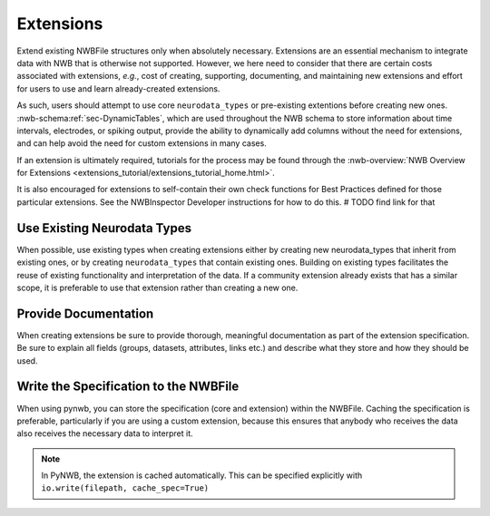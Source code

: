 Extensions
==========

Extend existing NWBFile structures only when absolutely necessary. Extensions are an essential mechanism to integrate
data with NWB that is otherwise not supported. However, we here need to consider that there are certain costs associated
with extensions, *e.g.*, cost of creating, supporting, documenting, and maintaining new extensions and effort for users
to use and learn already-created extensions.

As such, users should attempt to use core ``neurodata_types`` or pre-existing extentions before creating new ones.
:nwb-schema:ref:`sec-DynamicTables`, which are used throughout the NWB schema to store information about time intervals,
electrodes, or spiking output, provide the ability to dynamically add columns without the need for extensions, and can
help avoid the need for custom extensions in many cases.

If an extension is ultimately required, tutorials for the process may be found through the
:nwb-overview:`NWB Overview for Extensions <extensions_tutorial/extensions_tutorial_home.html>`.

It is also encouraged for extensions to self-contain their own check functions for Best Practices defined for those
particular extensions. See the NWBInspector Developer instructions for how to do this.  # TODO find link for that



Use Existing Neurodata Types
~~~~~~~~~~~~~~~~~~~~~~~~~~~~

When possible, use existing types when creating extensions either by creating new neurodata_types that inherit from
existing ones, or by creating ``neurodata_types`` that contain existing ones. Building on existing types facilitates the
reuse of existing functionality and interpretation of the data. If a community extension already exists that has a
similar scope, it is preferable to use that extension rather than creating a new one.



Provide Documentation
~~~~~~~~~~~~~~~~~~~~~

When creating extensions be sure to provide thorough, meaningful documentation as part of the extension specification.
Be sure to explain all fields (groups, datasets, attributes, links etc.) and describe what they store and how they
should be used.



Write the Specification to the NWBFile
~~~~~~~~~~~~~~~~~~~~~~~~~~~~~~~~~~~~~~

When using pynwb, you can store the specification (core and extension) within the NWBFile. Caching the specification is
preferable, particularly if you are using a custom extension, because this ensures that anybody who receives the data
also receives the necessary data to interpret it.

.. note::
    In PyNWB, the extension is cached automatically. This can be specified explicitly with ``io.write(filepath,
    cache_spec=True)``
